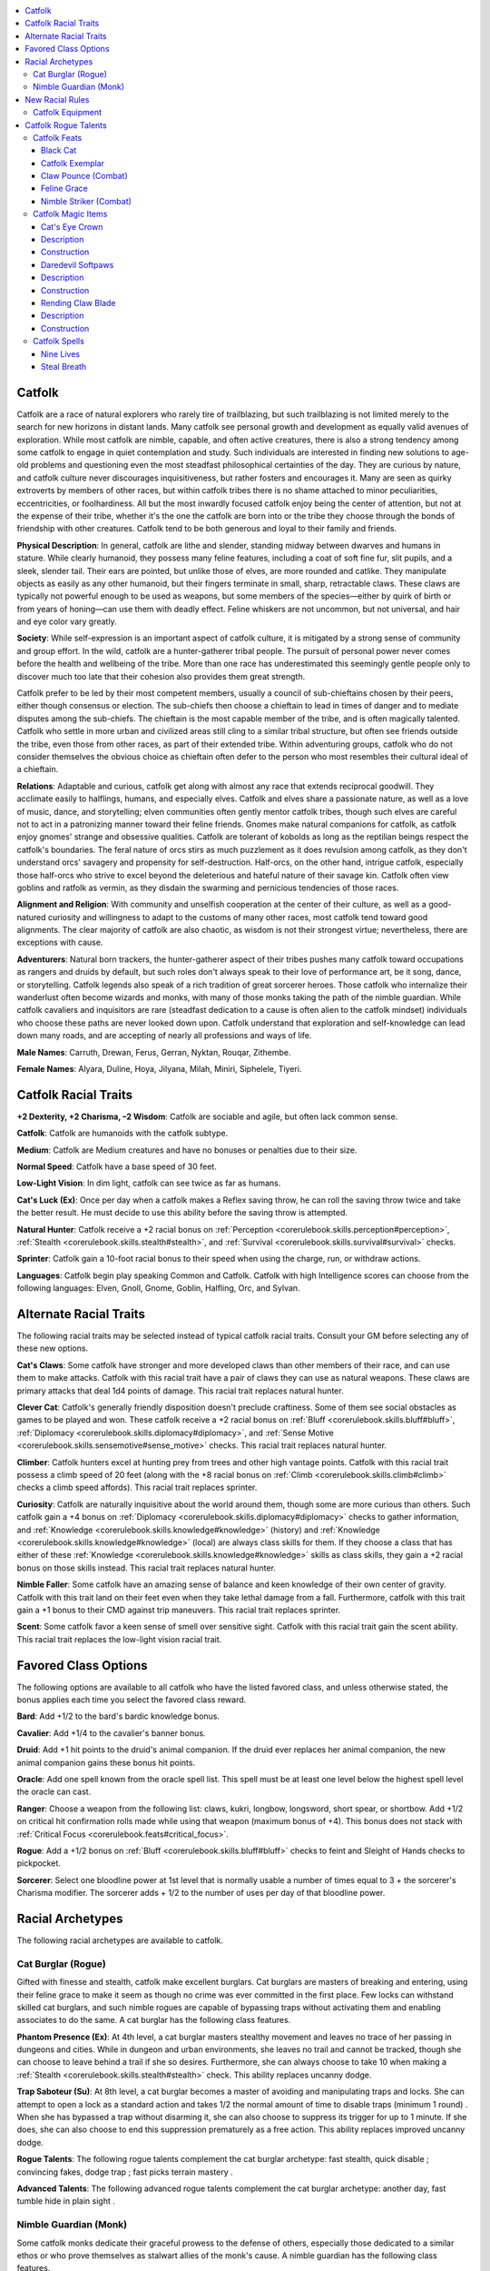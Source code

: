 
.. _`advancedraceguide.featuredraces.catfolk`:

.. contents:: \ 

.. _`advancedraceguide.featuredraces.catfolk#catfolk`:

Catfolk
########

Catfolk are a race of natural explorers who rarely tire of trailblazing, but such trailblazing is not limited merely to the search for new horizons in distant lands. Many catfolk see personal growth and development as equally valid avenues of exploration. While most catfolk are nimble, capable, and often active creatures, there is also a strong tendency among some catfolk to engage in quiet contemplation and study. Such individuals are interested in finding new solutions to age-old problems and questioning even the most steadfast philosophical certainties of the day. They are curious by nature, and catfolk culture never discourages inquisitiveness, but rather fosters and encourages it. Many are seen as quirky extroverts by members of other races, but within catfolk tribes there is no shame attached to minor peculiarities, eccentricities, or foolhardiness. All but the most inwardly focused catfolk enjoy being the center of attention, but not at the expense of their tribe, whether it's the one the catfolk are born into or the tribe they choose through the bonds of friendship with other creatures. Catfolk tend to be both generous and loyal to their family and friends. 

\ **Physical Description**\ : In general, catfolk are lithe and slender, standing midway between dwarves and humans in stature. While clearly humanoid, they possess many feline features, including a coat of soft fine fur, slit pupils, and a sleek, slender tail. Their ears are pointed, but unlike those of elves, are more rounded and catlike. They manipulate objects as easily as any other humanoid, but their fingers terminate in small, sharp, retractable claws. These claws are typically not powerful enough to be used as weapons, but some members of the species—either by quirk of birth or from years of honing—can use them with deadly effect. Feline whiskers are not uncommon, but not universal, and hair and eye color vary greatly.

\ **Society**\ : While self-expression is an important aspect of catfolk culture, it is mitigated by a strong sense of community and group effort. In the wild, catfolk are a hunter-gatherer tribal people. The pursuit of personal power never comes before the health and wellbeing of the tribe. More than one race has underestimated this seemingly gentle people only to discover much too late that their cohesion also provides them great strength.

Catfolk prefer to be led by their most competent members, usually a council of sub-chieftains chosen by their peers, either though consensus or election. The sub-chiefs then choose a chieftain to lead in times of danger and to mediate disputes among the sub-chiefs. The chieftain is the most capable member of the tribe, and is often magically talented. Catfolk who settle in more urban and civilized areas still cling to a similar tribal structure, but often see friends outside the tribe, even those from other races, as part of their extended tribe. Within adventuring groups, catfolk who do not consider themselves the obvious choice as chieftain often defer to the person who most resembles their cultural ideal of a chieftain. 

\ **Relations**\ : Adaptable and curious, catfolk get along with almost any race that extends reciprocal goodwill. They acclimate easily to halflings, humans, and especially elves. Catfolk and elves share a passionate nature, as well as a love of music, dance, and storytelling; elven communities often gently mentor catfolk tribes, though such elves are careful not to act in a patronizing manner toward their feline friends. Gnomes make natural companions for catfolk, as catfolk enjoy gnomes' strange and obsessive qualities. Catfolk are tolerant of kobolds as long as the reptilian beings respect the catfolk's boundaries. The feral nature of orcs stirs as much puzzlement as it does revulsion among catfolk, as they don't understand orcs' savagery and propensity for self-destruction. Half-orcs, on the other hand, intrigue catfolk, especially those half-orcs who strive to excel beyond the deleterious and hateful nature of their savage kin. Catfolk often view goblins and ratfolk as vermin, as they disdain the swarming and pernicious tendencies of those races. 

\ **Alignment and Religion**\ : With community and unselfish cooperation at the center of their culture, as well as a good-natured curiosity and willingness to adapt to the customs of many other races, most catfolk tend toward good alignments. The clear majority of catfolk are also chaotic, as wisdom is not their strongest virtue; nevertheless, there are exceptions with cause.

\ **Adventurers**\ : Natural born trackers, the hunter-gatherer aspect of their tribes pushes many catfolk toward occupations as rangers and druids by default, but such roles don't always speak to their love of performance art, be it song, dance, or storytelling. Catfolk legends also speak of a rich tradition of great sorcerer heroes. Those catfolk who internalize their wanderlust often become wizards and monks, with many of those monks taking the path of the nimble guardian. While catfolk cavaliers and inquisitors are rare (steadfast dedication to a cause is often alien to the catfolk mindset) individuals who choose these paths are never looked down upon. Catfolk understand that exploration and self-knowledge can lead down many roads, and are accepting of nearly all professions and ways of life.

\ **Male Names**\ : Carruth, Drewan, Ferus, Gerran, Nyktan, Rouqar, Zithembe.

\ **Female Names**\ : Alyara, Duline, Hoya, Jilyana, Milah, Miniri,  Siphelele, Tiyeri.

.. _`advancedraceguide.featuredraces.catfolk#catfolk_racial_traits`:

Catfolk Racial Traits
######################

.. _`advancedraceguide.featuredraces.catfolk#+2_dexterity_+2_charisma_2_wisdom`:

\ **+2 Dexterity, +2 Charisma, –2 Wisdom**\ : Catfolk are sociable and agile, but often lack common sense.

\ **Catfolk**\ : Catfolk are humanoids with the catfolk subtype.

.. _`advancedraceguide.featuredraces.catfolk#medium`:

\ **Medium**\ : Catfolk are Medium creatures and have no bonuses or penalties due to their size.

.. _`advancedraceguide.featuredraces.catfolk#normal_speed`:

\ **Normal Speed**\ : Catfolk have a base speed of 30 feet.

.. _`advancedraceguide.featuredraces.catfolk#low_light_vision`:

\ **Low-Light Vision**\ : In dim light, catfolk can see twice as far as humans.

.. _`advancedraceguide.featuredraces.catfolk#cats_luck`:

\ **Cat's Luck (Ex)**\ : Once per day when a catfolk makes a Reflex saving throw, he can roll the saving throw twice and take the better result. He must decide to use this ability before the saving throw is attempted.

.. _`advancedraceguide.featuredraces.catfolk#natural_hunter`:

\ **Natural Hunter**\ : Catfolk receive a +2 racial bonus on :ref:`Perception <corerulebook.skills.perception#perception>`\ , :ref:`Stealth <corerulebook.skills.stealth#stealth>`\ , and :ref:`Survival <corerulebook.skills.survival#survival>`\  checks.

.. _`advancedraceguide.featuredraces.catfolk#sprinter`:

\ **Sprinter**\ : Catfolk gain a 10-foot racial bonus to their speed when using the charge, run, or withdraw actions.

.. _`advancedraceguide.featuredraces.catfolk#languages`:

\ **Languages**\ : Catfolk begin play speaking Common and Catfolk. Catfolk with high Intelligence scores can choose from the following languages: Elven, Gnoll, Gnome, Goblin, Halfling, Orc, and Sylvan.

.. _`advancedraceguide.featuredraces.catfolk#alternate_racial_traits`:

Alternate Racial Traits
########################

The following racial traits may be selected instead of typical catfolk racial traits. Consult your GM before selecting any of these new options.

.. _`advancedraceguide.featuredraces.catfolk#cats_claws`:

\ **Cat's Claws**\ : Some catfolk have stronger and more developed claws than other members of their race, and can use them to make attacks. Catfolk with this racial trait have a pair of claws they can use as natural weapons. These claws are primary attacks that deal 1d4 points of damage. This racial trait replaces natural hunter.

.. _`advancedraceguide.featuredraces.catfolk#clever_cat`:

\ **Clever Cat**\ : Catfolk's generally friendly disposition doesn't preclude craftiness. Some of them see social obstacles as games to be played and won. These catfolk receive a +2 racial bonus on :ref:`Bluff <corerulebook.skills.bluff#bluff>`\ , :ref:`Diplomacy <corerulebook.skills.diplomacy#diplomacy>`\ , and :ref:`Sense Motive <corerulebook.skills.sensemotive#sense_motive>`\  checks. This racial trait replaces natural hunter.

.. _`advancedraceguide.featuredraces.catfolk#climber`:

\ **Climber**\ : Catfolk hunters excel at hunting prey from trees and other high vantage points. Catfolk with this racial trait possess a climb speed of 20 feet (along with the +8 racial bonus on :ref:`Climb <corerulebook.skills.climb#climb>`\  checks a climb speed affords). This racial trait replaces sprinter.

.. _`advancedraceguide.featuredraces.catfolk#curiosity`:

\ **Curiosity**\ : Catfolk are naturally inquisitive about the world around them, though some are more curious than others. Such catfolk gain a +4 bonus on :ref:`Diplomacy <corerulebook.skills.diplomacy#diplomacy>`\  checks to gather information, and :ref:`Knowledge <corerulebook.skills.knowledge#knowledge>`\  (history) and :ref:`Knowledge <corerulebook.skills.knowledge#knowledge>`\  (local) are always class skills for them. If they choose a class that has either of these :ref:`Knowledge <corerulebook.skills.knowledge#knowledge>`\  skills as class skills, they gain a +2 racial bonus on those skills instead. This racial trait replaces natural hunter.

.. _`advancedraceguide.featuredraces.catfolk#nimble_faller`:

\ **Nimble Faller**\ : Some catfolk have an amazing sense of balance and keen knowledge of their own center of gravity. Catfolk with this trait land on their feet even when they take lethal damage from a fall. Furthermore, catfolk with this trait gain a +1 bonus to their CMD against trip maneuvers. This racial trait replaces sprinter.

.. _`advancedraceguide.featuredraces.catfolk#scent`:

\ **Scent**\ : Some catfolk favor a keen sense of smell over sensitive sight. Catfolk with this racial trait gain the scent ability. This racial trait replaces the low-light vision racial trait.

.. _`advancedraceguide.featuredraces.catfolk#favored_class_options`:

Favored Class Options
######################

The following options are available to all catfolk who have the listed favored class, and unless otherwise stated, the bonus applies each time you select the favored class reward.

.. _`advancedraceguide.featuredraces.catfolk#bard`:

\ **Bard**\ : Add +1/2 to the bard's bardic knowledge bonus.

.. _`advancedraceguide.featuredraces.catfolk#cavalier`:

\ **Cavalier**\ : Add +1/4 to the cavalier's banner bonus.

.. _`advancedraceguide.featuredraces.catfolk#druid`:

\ **Druid**\ : Add +1 hit points to the druid's animal companion. If the druid ever replaces her animal companion, the new animal companion gains these bonus hit points.

.. _`advancedraceguide.featuredraces.catfolk#oracle`:

\ **Oracle**\ : Add one spell known from the oracle spell list. This spell must be at least one level below the highest spell level the oracle can cast.

.. _`advancedraceguide.featuredraces.catfolk#ranger`:

\ **Ranger**\ : Choose a weapon from the following list: claws, kukri, longbow, longsword, short spear, or shortbow. Add +1/2 on critical hit confirmation rolls made while using that weapon (maximum bonus of +4). This bonus does not stack with :ref:`Critical Focus <corerulebook.feats#critical_focus>`\ .

.. _`advancedraceguide.featuredraces.catfolk#rogue`:

\ **Rogue**\ : Add a +1/2 bonus on :ref:`Bluff <corerulebook.skills.bluff#bluff>`\  checks to feint and Sleight of Hands checks to pickpocket.

.. _`advancedraceguide.featuredraces.catfolk#sorcerer`:

\ **Sorcerer**\ : Select one bloodline power at 1st level that is normally usable a number of times equal to 3 + the sorcerer's Charisma modifier. The sorcerer adds + 1/2 to the number of uses per day of that bloodline power.

.. _`advancedraceguide.featuredraces.catfolk#racial_archetypes`:

Racial Archetypes
##################

The following racial archetypes are available to catfolk.

.. _`advancedraceguide.featuredraces.catfolk#cat_burglar_(rogue)`:

Cat Burglar (Rogue)
********************

Gifted with finesse and stealth, catfolk make excellent burglars. Cat burglars are masters of breaking and entering, using their feline grace to make it seem as though no crime was ever committed in the first place. Few locks can withstand skilled cat burglars, and such nimble rogues are capable of bypassing traps without activating them and enabling associates to do the same. A cat burglar has the following class features.

.. _`advancedraceguide.featuredraces.catfolk#phantom_presence`:

\ **Phantom Presence (Ex)**\ : At 4th level, a cat burglar masters stealthy movement and leaves no trace of her passing in dungeons and cities. While in dungeon and urban environments, she leaves no trail and cannot be tracked, though she can choose to leave behind a trail if she so desires. Furthermore, she can always choose to take 10 when making a :ref:`Stealth <corerulebook.skills.stealth#stealth>`\  check. This ability replaces uncanny dodge.  

.. _`advancedraceguide.featuredraces.catfolk#trap_saboteur`:

\ **Trap Saboteur (Su)**\ : At 8th level, a cat burglar becomes a master of avoiding and manipulating traps and locks. She can attempt to open a lock as a standard action and takes 1/2 the normal amount of time to disable traps (minimum 1 round) . When she has bypassed a trap without disarming it, she can also choose to suppress its trigger for up to 1 minute. If she does, she can also choose to end this suppression prematurely as a free action. This ability replaces improved uncanny dodge.

.. _`advancedraceguide.featuredraces.catfolk#rogue_talents`:

\ **Rogue Talents**\ : The following rogue talents complement the cat burglar archetype: fast stealth, quick disable ; convincing fakes, dodge trap ; fast picks  terrain mastery .

.. _`advancedraceguide.featuredraces.catfolk#advanced_talents`:

\ **Advanced Talents**\ : The following advanced rogue talents complement the cat burglar archetype: another day, fast tumble  hide in plain sight .

.. _`advancedraceguide.featuredraces.catfolk#nimble_guardian_(monk)`:

Nimble Guardian (Monk)
***********************

Some catfolk monks dedicate their graceful prowess to the defense of others, especially those dedicated to a similar ethos or who prove themselves as stalwart allies of the monk's cause. A nimble guardian has the following class features.

.. _`advancedraceguide.featuredraces.catfolk#defensive_aid`:

\ **Defensive Aid (Ex)**\ : At 2nd level, a number of times per day equal to his Wisdom bonus, a nimble guardian can interpose herself between one adjacent ally and an attack or damage dealt in an area of effect. If an adjacent ally is the target of the attack or is required to make a Reflex saving throw against a damaging effect, as an immediate action the nimble guardian can grant that ally a +4 circumstance bonus to AC or on the saving throw against the effect. The nimble guardian must use this ability before the attack roll or saving throw is made. The nimble guardian can only use this ability if he is wearing light or no armor. This ability replaces evasion.

.. _`advancedraceguide.featuredraces.catfolk#nimble_reflexes`:

\ **Nimble Reflexes (Ex)**\ : At 3rd level, a nimble guardian gains a +2 bonus on all Reflex saving throws. This ability replaces still mind. 

.. _`advancedraceguide.featuredraces.catfolk#defensive_mastery`:

\ **Defensive Mastery (Ex)**\ : At 5th level, a nimble guardian gains 3 additional uses of her defensive aid ability per day. Furthermore, if an ally that gained the benefit of a use of defensive aid succeeds her Reflex saving throw, and the effect still deals damage on a successful saving throw, the nimble guardian can spend 1 \ *ki*\  point to negate that damage. Doing so is not an action. This ability replaces purity of body. 

.. _`advancedraceguide.featuredraces.catfolk#guardian_feline`:

\ **Guardian Feline (Su)**\ : At 7th level, a nimble guardian can transform himself into a feline creature by spending 2 \ *ki*\  points. The effect lasts for 1 hour or until the nimble guardian changes back. Changing form (to animal or back) is a standard action and does not provoke an attack of opportunity. The chosen form must be some form of feline (cheetah, lion, etc.). This ability is otherwise identical to :ref:`beast shape II <corerulebook.spells.beastshape#beast_shape_ii>`\ . At 9th level, this ability functions as :ref:`beast shape III <corerulebook.spells.beastshape#beast_shape_iii>`\ . This ability replaces wholeness of body.

.. _`advancedraceguide.featuredraces.catfolk#evasion`:

\ **Evasion (Ex)**\ : At 9th level, a nimble guardian gains evasion. This ability replaces improved evasion.

.. _`advancedraceguide.featuredraces.catfolk#new_racial_rules`:

New Racial Rules
#################

The following options are available to catfolk. At the GM's discretion, other appropriate races may make use of some of these new rules.

.. _`advancedraceguide.featuredraces.catfolk#catfolk_equipment`:

Catfolk Equipment
******************

Catfolk have access to the following equipment.

.. _`advancedraceguide.featuredraces.catfolk#claw_blades`:

\ **Claw Blades**\ : These subtle blades can only be used by catfolk with the cat's claws racial trait. Bought in a set of five, they fit over the wearer's claws on one hand. The blades grant the wearer a +1 enhancement bonus on claw attack rolls with that hand and change the weapon type from a natural weapon to a light slashing weapon. Catfolk with the cat's claws racial trait are proficient with this weapon. The claw blades can be enhanced like a masterwork weapon for the normal costs. The listed cost of the item is for one set of five claws for one hand. 

.. _`advancedraceguide.featuredraces.catfolk#softpaw_boots`:

\ **Softpaw Boots**\ : These soft and subtle boots are constructed of silk and specially cured leather. They are specially designed for catfolk feet. They work with the feline structure of the race's feet to soften footfalls and to reduce the imprints of their tracks. While wearing softpaw boots, a catfolk gains a +1 circumstance bonus on :ref:`Stealth <corerulebook.skills.stealth#stealth>`\  checks. Furthermore, the DC to notice or follow the tracks of a catfolk wearing softpaw boots increases by +2. 

.. _`advancedraceguide.featuredraces.catfolk#trailscent_kit`:

\ **Trailscent Kit**\ : This small box of specially prepared catfolk pheromones and alchemical reagents can be used to leave a small group of subtle but long-lasting scents that only catfolk can smell and decipher. Given a minute, a catfolk can create a scent mixture and apply it to a solid object, such as a tree, a wall, or even a smaller item such as a weapon or potion vial. When the catfolk does this, it leaves one of the following scent impressions: danger, food, shelter, or possession. The possession impression is always keyed to the specific catfolk using the kit, and signifies that she owns the territory or item. Other races can attempt to use this kit to create the danger, food, or shelter impression, but doing so requires a successful DC 20 :ref:`Craft <corerulebook.skills.craft#craft>`\  (alchemy) check. A catfolk can detect a particular scent applied with a trailscent kit from 30 feet away. If the scent is upwind, the range at which a catfolk can detect the scent increases to 60 feet; if it is downwind, the range drops to 15 feet. A catfolk with the scent racial quality doubles those distances. A scent impression lasts for 1 year or until it is washed away. Each kit has 10 uses.

.. list-table:: Catfolk Equipment
   :header-rows: 1
   :class: contrast-reading-table
   :widths: auto

   * - Item
     - Cost
     - Weight
     - Craft DC
   * - Claw blades 
     - 305 gp
     - 2 lb.
     - —
   * - Softpaw boots
     - 25 gp
     - 1 lb.
     - —
   * - Trailscent kit
     - 10 gp
     - 5 lb.
     - 25

.. _`advancedraceguide.featuredraces.catfolk#catfolk_rogue_talents`:

Catfolk Rogue Talents
######################

The following rogue talents can only be taken by catfolk.

.. _`advancedraceguide.featuredraces.catfolk#deadly_scratch`:

\ **Deadly Scratch (Ex)**\ : A catfolk rogue with this talent can apply poison to her claws without accidentally poisoning herself. A catfolk rogue must have the cat's claws racial trait and the poison use class feature before taking this talent. 

.. _`advancedraceguide.featuredraces.catfolk#disarming_luck`:

\ **Disarming Luck (Ex)**\ : Once per day, when a catfolk rogue attempts to disable a device and fails by 5 or more, she can reroll the check as a free action. She must take the result of the reroll, even if it's worse than the original roll.

.. _`advancedraceguide.featuredraces.catfolk#graceful_faller`:

\ **Graceful Faller (Ex)**\ : A catfolk rogue with this talent lands on her feet even when she takes lethal damage from a fall. If the catfolk rogue also has the nimble faller racial trait, she takes damage from any fall as if it were 20 feet shorter than it actually is.

.. _`advancedraceguide.featuredraces.catfolk#nimble_climber`:

\ **Nimble Climber (Ex)**\ : A catfolk rogue with this talent gains a +4 bonus on :ref:`Climb <corerulebook.skills.climb#climb>`\  checks. If she has the climber racial trait, she can take 10 on her :ref:`Climb <corerulebook.skills.climb#climb>`\  checks even when in immediate danger or distracted.

.. _`advancedraceguide.featuredraces.catfolk#single_minded_appraiser`:

\ **Single-Minded Appraiser (Ex)**\ : A catfolk rogue with this talent is skilled at determining the value of sparkly things. She can always take 10 when appraising gems and jewelry.

.. _`advancedraceguide.featuredraces.catfolk#vicious_claws`:

\ **Vicious Claws (Ex)**\ : A catfolk with this talent uses d8s to roll sneak attack damage instead of d6s, but only when she uses her claws to make the sneak attack. A catfolk rogue must have the cat's claws racial trait before taking this talent.

.. _`advancedraceguide.featuredraces.catfolk#catfolk_feats`:

Catfolk Feats
**************

Catfolk have access to the following feats.

.. _`advancedraceguide.featuredraces.catfolk#black_cat`:

Black Cat
==========

Bad luck befalls those who dare to cross you.

\ **Prerequisite**\ : Catfolk.

\ **Benefit**\ : Once per day as an immediate action, when you are hit by a melee attack, you can force the opponent who made the attack to reroll it with a –4 penalty. The opponent must take the result of the second attack roll. This is a supernatural ability.

\ **Special**\ : If you take this feat and don't already have all black fur, your fur turns completely black when you takes this feat.

.. _`advancedraceguide.featuredraces.catfolk#catfolk_exemplar`:

Catfolk Exemplar
=================

Your feline traits are more defined and prominent than those of other members of your race.

\ **Prerequisite**\ : Catfolk.

\ **Benefit**\ : You can take the :ref:`Aspect of the Beast <advancedplayersguide.advancedfeats#aspect_of_the_beast>`\  feat  even if you do not meet the normal prerequisites. Furthermore, your catlike nature manifests in one of the following ways. You choose the manifestation when you take this feat, and cannot change it later.

.. _`advancedraceguide.featuredraces.catfolk#enhanced_senses`:

 \ *Enhanced Senses (Ex)*\ : If you have low-light vision, you gain the scent catfolk racial trait. If you have the scent racial trait, you gain low-light vision.

.. _`advancedraceguide.featuredraces.catfolk#fast_sprinter`:

 \ *Fast Sprinter (Ex)*\ : You gain a 10-foot racial bonus to your speed when using the charge, run, or withdraw actions. If you have the sprinter racial trait, your racial bonus to speed when using the charge, run, or withdraw action increases to a 20-foot bonus.

.. _`advancedraceguide.featuredraces.catfolk#sharp_claws`:

 \ *Sharp Claws (Ex)*\ : If you do not have the cat's claws racial trait or the claws of the beast manifestation from the :ref:`Aspect of the Beast <advancedplayersguide.advancedfeats#aspect_of_the_beast>`\  feat , you gain the cat's claws racial trait. If you have either the cat's claws racial trait or the claws of the beast manifestation, your claw damage increases to 1d6. 

\ **Special**\ : You can take this feat multiple times. Its effects do not stack. Each time you select it, you must choose a different manifestation.

.. _`advancedraceguide.featuredraces.catfolk#claw_pounce_(combat)`:

Claw Pounce (Combat)
=====================

You can charge and make an attack with your paws.  

\ **Prerequisites**\ : Str 13, Dex 15, Nimble Striker, base attack bonus +10, catfolk, cat's claws racial trait or :ref:`Aspect of the Beast <advancedplayersguide.advancedfeats#aspect_of_the_beast>`\  (claws of the beast manifestation).

\ **Benefit**\ : When you make a charge, you can make a full attack with your claws.

.. _`advancedraceguide.featuredraces.catfolk#normal`:

\ **Normal**\ : Charging is a special full-round action that limits you to a single attack.

.. _`advancedraceguide.featuredraces.catfolk#feline_grace`:

Feline Grace
=============

Your innate grace allows you to get out of the stickiest situations. 

\ **Prerequisites**\ : Dexterity 13, catfolk.

\ **Benefit**\ : You gain a +2 bonus to your CMD against bull rush, grapple, overrun, repositioning, and trip combat maneuvers.

.. _`advancedraceguide.featuredraces.catfolk#nimble_striker_(combat)`:

Nimble Striker (Combat)
========================

You were born to charge your enemies and nobody does it better.

\ **Prerequisites**\ : Dex 13, base attack bonus +1, catfolk, sprinter racial trait.

\ **Benefit**\ : You do not take a –2 penalty to AC when you use the Cleave feat, :ref:`Lunge <corerulebook.feats#lunge>`\  feat, or when you charge. 

.. _`advancedraceguide.featuredraces.catfolk#catfolk_magic_items`:

Catfolk Magic Items
********************

The following magic items are often created and used by catfolk. 

.. _`advancedraceguide.featuredraces.catfolk#cats_eye_crown`:

Cat's Eye Crown
================

\ **Aura**\  moderate divination; \ **CL**\  10th

\ **Slot**\  head (and none; see below); \ **Price**\  18,000 gp; \ **Weight**\  1 lb.

.. _`advancedraceguide.featuredraces.catfolk#description`:

Description
============

This slender silver crown is decorated with a single cat's eye gemstone as a centerpiece. When the gem is attached to the crown, its wearer gains darkvision 60 feet, or increases her darkvision by 60 feet if she already possesses that sense. The gemstone is detachable, and can be rolled into rooms, dropped into holes, thrown through windows, or planted on a creature. Once per day, on command, the crown's wearer gains the benefit of the :ref:`clairaudience/clairvoyance <corerulebook.spells.clairaudienceclairvoyance#clairaudience_clairvoyance>`\  spell, but uses the cat's eye gemstone as that spell's sensor and gains darkvision when viewing through that sensor. If the stone is held or carried by a creature, even within a sack or some other container, the creature wearing the crown uses the senses of the creature carrying the gemstone as the sensor instead, whether or not the creature carrying the gemstone is aware of the stone's true purpose or even its existence. Destroying the gem (hardness 8, hp 5) severs the link, but a new cat's eye gemstone worth at least 100 gp can be fashioned and attuned to the crown. The attunement process takes 24 hours.

.. _`advancedraceguide.featuredraces.catfolk#construction`:

Construction
=============

\ **Requirements**\  :ref:`Craft Wondrous Item <corerulebook.feats#craft_wondrous_item>`\ , :ref:`clairaudience/clairvoyance <corerulebook.spells.clairaudienceclairvoyance#clairaudience_clairvoyance>`\ , :ref:`darkvision <corerulebook.spells.darkvision#darkvision>`\ , creator must be :ref:`catfolk <bestiary.creaturetypes#catfolk_subtype>`\ ; \ **Cost**\  9,000 gp

.. _`advancedraceguide.featuredraces.catfolk#daredevil_softpaws`:

Daredevil Softpaws
===================

\ **Aura**\  faint enchantment; \ **CL**\  3rd

\ **Slot**\  feet; \ **Price**\  1,400 gp; \ **Weight**\  1 lb.

Description
============

This pair of magical softpaw boots (see above) allows the catfolk wearing them to gain extra maneuverability while moving through hazardous areas. As a free action, the wearer can click her heels together to grant herself a +5 competence bonus on :ref:`Acrobatics <corerulebook.skills.acrobatics#acrobatics>`\  checks made to move through threatened squares or to move through an enemy's space without provoking attacks of opportunity for up to 10 rounds per day. The rounds need not be consecutive. Furthermore, anytime the wearer of the boots successfully moves though the space of an enemy without provoking an attack of opportunity, she gains a +2 bonus on attack rolls against that enemy until the end of her turn.

Construction
=============

\ **Requirements**\  :ref:`Craft Wondrous Item <corerulebook.feats#craft_wondrous_item>`\ , :ref:`cat's grace <corerulebook.spells.catsgrace#cat_s_grace>`\ ; \ **Cost**\  700 gp

.. _`advancedraceguide.featuredraces.catfolk#rending_claw_blade`:

Rending Claw Blade
===================

\ **Aura**\  moderate transmutation; \ **CL**\  11th

\ **Slot**\  none; \ **Price**\  10,305 gp; \ **Weight**\  1 lb.

Description
============

This set of +1 :ref:`keen <corerulebook.magicitems.weapons#weapons_keen>`\  claw blades is most effective when the wearer has multiple claw attacks per round. When making a full attack with claws, if the wielder hits the same target with this weapon and a different claw attack or set of claw blades, he deals an extra 1d4 damage plus 1-1/2 times his Strength bonus. The wearer can deal this extra damage no more than once per round. This counts as a rend attack and does not stack with other abilities that grant rend attacks.

Construction
=============

\ **Requirements**\  :ref:`Craft Magic Arms and Armor <corerulebook.feats#craft_magic_arms_and_armor>`\ , :ref:`bull's strength <corerulebook.spells.bullsstrength#bull_s_strength>`\ , :ref:`keen edge <corerulebook.spells.keenedge#keen_edge>`\ ; \ **Cost**\  5,305 gp

.. _`advancedraceguide.featuredraces.catfolk#catfolk_spells`:

Catfolk Spells
***************

Catfolk have access to the following spells.

.. _`advancedraceguide.featuredraces.catfolk#nine_lives`:

Nine Lives
===========

\ **School**\  abjuration; \ **Level**\  cleric 8, witch 8

\ **Casting Time**\  1 standard action

\ **Components**\  V, S, M/DF (a cat's whisker)

\ **Range**\ touch

\ **Target**\  one creature touched

\ **Duration**\  1 hour/level

\ **Saving Throw**\  Will negates (harmless); \ **Spell Resistance**\  yes (harmless)

Despite its name, this powerful ward does not grant the target multiple lives, but rather gives the target the ability to get out of trouble and relieves harmful effects and conditions. For the spell's duration, the target can use any of the following abilities as an immediate action, but only up to a total of nine times, at which point the spell ends.  

 \ *Cat's Luck*\ : The target can use this ability when it fails a saving throw. The target can reroll the failed saving throw, but must take the new result even if it is worse.

.. _`advancedraceguide.featuredraces.catfolk#fortitude`:

 \ *Fortitude*\ : The target uses this ability when a critical hit or sneak attack is scored against it. The critical hit or sneak attack is negated and the damage is instead rolled normally.

.. _`advancedraceguide.featuredraces.catfolk#rejuvenate`:

 \ *Rejuvenate*\ : The target uses this ability when it is reduced to 0 or fewer hit points. The target is instantly healed 3d6 points of damage. If enough hit points are regained to bring the target to positive hit points, it does not fall unconscious. If it is not enough to leave the target with positive hit points, the target automatically stabilizes. Both of these effects work even if the damage was originally enough to kill the target.

.. _`advancedraceguide.featuredraces.catfolk#shake_off`:

 \ *Shake Off*\ : The target uses this ability when it is under the effects of any of the following conditions: blinded, confused, cowering, dazed, dazzled, entangled, exhausted, fatigued, frightened, nauseated, panicked, shaken, sickened, or staggered. Using this ability ends one of those conditions. 

.. _`advancedraceguide.featuredraces.catfolk#shimmy_out`:

 \ *Shimmy Out*\ : The target uses this ability when it is grappled or pinned. The target automatically escapes the grapple as if it had succeeded at an :ref:`Escape Artist <corerulebook.skills.escapeartist#escape_artist>`\  check to escape the grapple.

.. _`advancedraceguide.featuredraces.catfolk#stay_up`:

 \ *Stay Up*\ : The target uses this ability when it is tripped or otherwise knocked prone. The target steadies itself and stays upright.

.. _`advancedraceguide.featuredraces.catfolk#steal_breath`:

Steal Breath
=============

\ **School**\  transmutation [:ref:`air <bestiary.creaturetypes#air_subtype>`\ ]; \ **Level**\  bard 2, druid 2, sorcerer/wizard 2, witch 2

\ **Casting Time**\  1 standard action

\ **Components**\  V, S

\ **Range**\  close (25 ft. + 5 ft./2 levels)

\ **Target**\  one living creature

\ **Duration**\  1 round (see text)

\ **Saving Throw**\  Fortitude negates; see text; \ **Spell Resistance**\  yes

You pull the breath from a creature's lungs, dealing damage and leaving it unable to speak, use breath weapons, or cast spells with verbal components. If the target fails its saving throw, it takes 2d6 points of damage, and it cannot speak, use breath weapons, or anything else requiring breathing, and a visible line of swirling air leaves the target's mouth and enters your mouth.

If, during the duration, the target moves out of range or line of effect to you, the spell immediately ends. This spell has no effect on creatures that do not need to breathe air.

